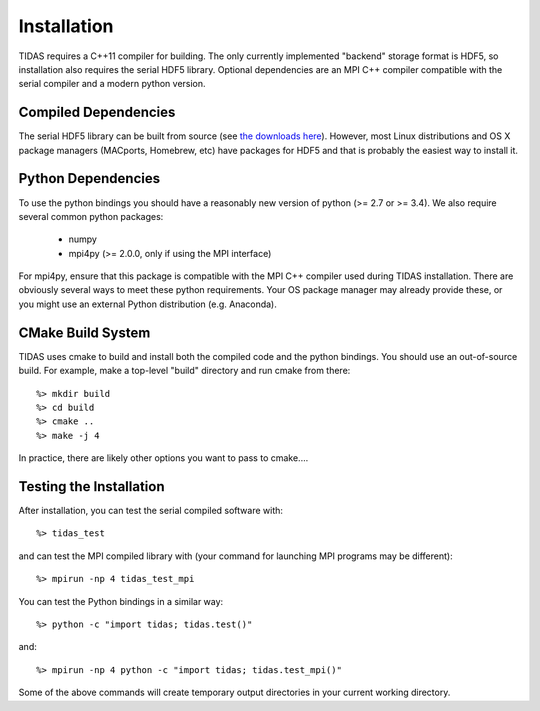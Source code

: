 .. _install:

Installation
====================

TIDAS requires a C++11 compiler for building.  The only currently implemented "backend" storage format is HDF5, so installation also requires the serial HDF5 library.  Optional dependencies are an MPI C++ compiler compatible with the serial compiler and a modern python version.


Compiled Dependencies
--------------------------

The serial HDF5 library can be built from source (see `the downloads here <https://support.hdfgroup.org/HDF5/>`_).  However, most Linux distributions and OS X package managers (MACports, Homebrew, etc) have packages for HDF5 and that is probably the easiest way to install it.


Python Dependencies
------------------------

To use the python bindings you should have a reasonably new version of python (>= 2.7 or >= 3.4).  We also require
several common python packages:

    * numpy
    * mpi4py (>= 2.0.0, only if using the MPI interface)

For mpi4py, ensure that this package is compatible with the MPI C++ compiler
used during TIDAS installation.  There are obviously several ways to meet these python requirements.  Your OS package manager may already provide these, or you might use an external Python distribution (e.g. Anaconda).


CMake Build System
-----------------------

TIDAS uses cmake to build and install both the compiled code and the python bindings.  You should use an out-of-source build.  For example, make a top-level "build" directory and run cmake from there::

    %> mkdir build
    %> cd build
    %> cmake ..
    %> make -j 4

In practice, there are likely other options you want to pass to cmake....




Testing the Installation
-----------------------------

After installation, you can test the serial compiled software with::

    %> tidas_test

and can test the MPI compiled library with (your command for launching MPI programs may be different)::

    %> mpirun -np 4 tidas_test_mpi

You can test the Python bindings in a similar way::

    %> python -c "import tidas; tidas.test()"

and::

    %> mpirun -np 4 python -c "import tidas; tidas.test_mpi()"

Some of the above commands will create temporary output directories in your current working directory.
